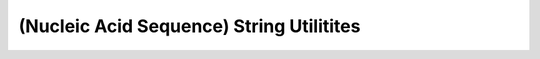 (Nucleic Acid Sequence) String Utilitites
=========================================

.. doxygengroup:: string_utils
